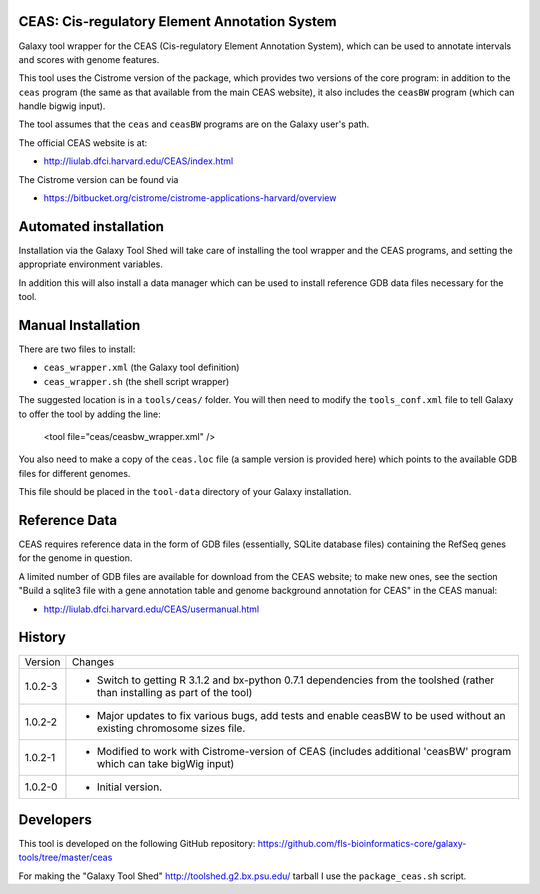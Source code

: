 CEAS: Cis-regulatory Element Annotation System
==============================================

Galaxy tool wrapper for the CEAS (Cis-regulatory Element Annotation System), which
can be used to annotate intervals and scores with genome features.

This tool uses the Cistrome version of the package, which provides two versions of
the core program: in addition to the ``ceas`` program (the same as that available
from the main CEAS website), it also includes the ``ceasBW`` program (which can handle
bigwig input).

The tool assumes that the ``ceas`` and ``ceasBW`` programs are on the Galaxy user's
path.

The official CEAS website is at:

- http://liulab.dfci.harvard.edu/CEAS/index.html

The Cistrome version can be found via

- https://bitbucket.org/cistrome/cistrome-applications-harvard/overview

Automated installation
======================

Installation via the Galaxy Tool Shed will take care of installing the tool wrapper
and the CEAS programs, and setting the appropriate environment variables.

In addition this will also install a data manager which can be used to install
reference GDB data files necessary for the tool.

Manual Installation
===================

There are two files to install:

- ``ceas_wrapper.xml`` (the Galaxy tool definition)
- ``ceas_wrapper.sh`` (the shell script wrapper)

The suggested location is in a ``tools/ceas/`` folder. You will then
need to modify the ``tools_conf.xml`` file to tell Galaxy to offer the tool
by adding the line:

    <tool file="ceas/ceasbw_wrapper.xml" />

You also need to make a copy of the ``ceas.loc`` file (a sample version is
provided here) which points to the available GDB files for different genomes.

This file should be placed in the ``tool-data`` directory of your Galaxy
installation.

Reference Data
==============

CEAS requires reference data in the form of GDB files (essentially, SQLite database
files) containing the RefSeq genes for the genome in question.

A limited number of GDB files are available for download from the CEAS website; to
make new ones, see the section "Build a sqlite3 file with a gene annotation table
and genome background annotation for CEAS" in the CEAS manual:

- http://liulab.dfci.harvard.edu/CEAS/usermanual.html

History
=======

========== ======================================================================
Version    Changes
---------- ----------------------------------------------------------------------
1.0.2-3    - Switch to getting R 3.1.2 and bx-python 0.7.1 dependencies from the
             toolshed (rather than installing as part of the tool)
1.0.2-2    - Major updates to fix various bugs, add tests and enable ceasBW to
             be used without an existing chromosome sizes file.
1.0.2-1    - Modified to work with Cistrome-version of CEAS (includes additional
             'ceasBW' program which can take bigWig input)
1.0.2-0    - Initial version.
========== ======================================================================

Developers
==========

This tool is developed on the following GitHub repository:
https://github.com/fls-bioinformatics-core/galaxy-tools/tree/master/ceas

For making the "Galaxy Tool Shed" http://toolshed.g2.bx.psu.edu/ tarball I use
the ``package_ceas.sh`` script.
